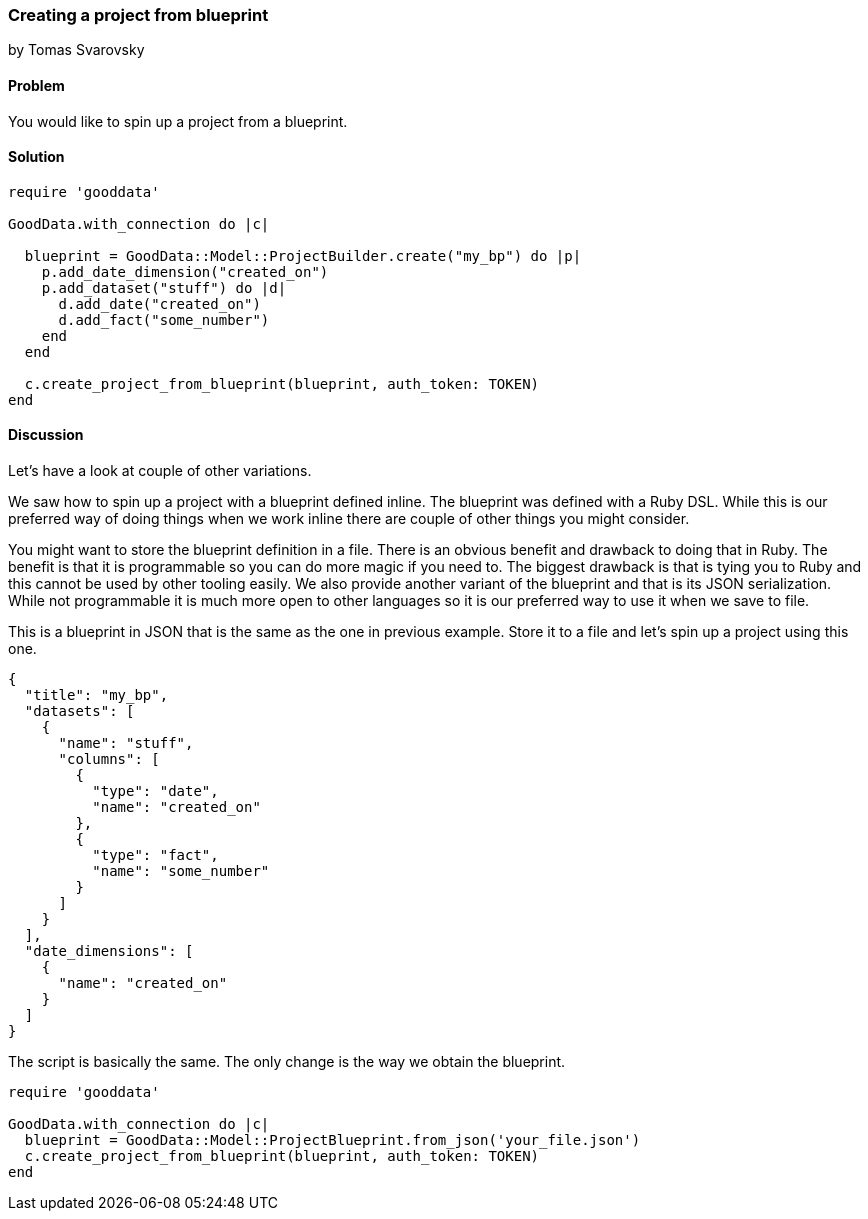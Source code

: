 === Creating a project from blueprint
by Tomas Svarovsky

==== Problem
You would like to spin up a project from a blueprint.

==== Solution

[source,ruby]
----
require 'gooddata'

GoodData.with_connection do |c|

  blueprint = GoodData::Model::ProjectBuilder.create("my_bp") do |p|
    p.add_date_dimension("created_on")
    p.add_dataset("stuff") do |d|
      d.add_date("created_on")
      d.add_fact("some_number")
    end
  end

  c.create_project_from_blueprint(blueprint, auth_token: TOKEN)
end
----

==== Discussion
Let's have a look at couple of other variations.

We saw how to spin up a project with a blueprint defined inline. The blueprint was defined with a Ruby DSL. While this is our preferred way of doing things when we work inline there are couple of other things you might consider.

You might want to store the blueprint definition in a file. There is an obvious benefit and drawback to doing that in Ruby. The benefit is that it is programmable so you can do more magic if you need to. The biggest drawback is that is tying you to Ruby and this cannot be used by other tooling easily. We also provide another variant of the blueprint and that is its JSON serialization. While not programmable it is much more open to other languages so it is our preferred way to use it when we save to file.

This is a blueprint in JSON that is the same as the one in previous example. Store it to a file and let's spin up a project using this one.

[source,javascript]
----
{
  "title": "my_bp",
  "datasets": [
    {
      "name": "stuff",
      "columns": [
        {
          "type": "date",
          "name": "created_on"
        },
        {
          "type": "fact",
          "name": "some_number"
        }
      ]
    }
  ],
  "date_dimensions": [
    {
      "name": "created_on"
    }
  ]
}
----

The script is basically the same. The only change is the way we obtain the blueprint.

[source,ruby]
----
require 'gooddata'

GoodData.with_connection do |c|
  blueprint = GoodData::Model::ProjectBlueprint.from_json('your_file.json')
  c.create_project_from_blueprint(blueprint, auth_token: TOKEN)
end
----

